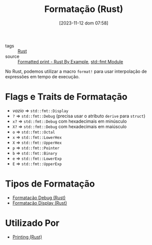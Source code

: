 :PROPERTIES:
:ID:       cbe7e407-21a5-4ea3-8974-8eeece0abeee
:END:
#+title: Formatação (Rust)
#+date: [2023-11-12 dom 07:58]
#+filetags: :rust:macro:format:
- tags :: [[id:1e4aaeb6-e986-4716-a1a5-43da87d82321][Rust]]
- source :: [[https://doc.rust-lang.org/rust-by-example/hello/print.html][Formatted print - Rust By Example]], [[https://doc.rust-lang.org/std/fmt/][std::fmt Module]]

No Rust, podemos utilizar a macro ~format!~ para usar interpolação de expressões em tempo de execução.

* Flags e Traits de Formatação
- /vazio/ => ~std::fmt::Display~
- ~?~ => ~std::fmt::Debug~ (precisa usar o atributo ~derive~ para ~struct~)
- ~x?~ => ~std::fmt::Debug~ com hexadecimais em minúsculo
- ~X?~ => ~std::fmt::Debug~ com hexadecimais em maiúsculo
- ~o~ => ~std::fmt::Octal~
- ~x~ => ~std::fmt::LowerHex~
- ~X~ => ~std::fmt::UpperHex~
- ~p~ => ~std::fmt::Pointer~
- ~b~ => ~std::fmt::Binary~
- ~e~ => ~std::fmt::LowerExp~
- ~E~ => ~std::fmt::UpperExp~

* Tipos de Formatação
- [[id:121cad52-9896-4c25-b332-020d6c3c316b][Formatação Debug (Rust)]]
- [[id:452af675-020c-4e5b-9eeb-a886119135be][Formatação Display (Rust)]]

* Utilizado Por
- [[id:0d87efeb-fa6f-4d7e-a963-6d03284757c4][Printing (Rust)]]
